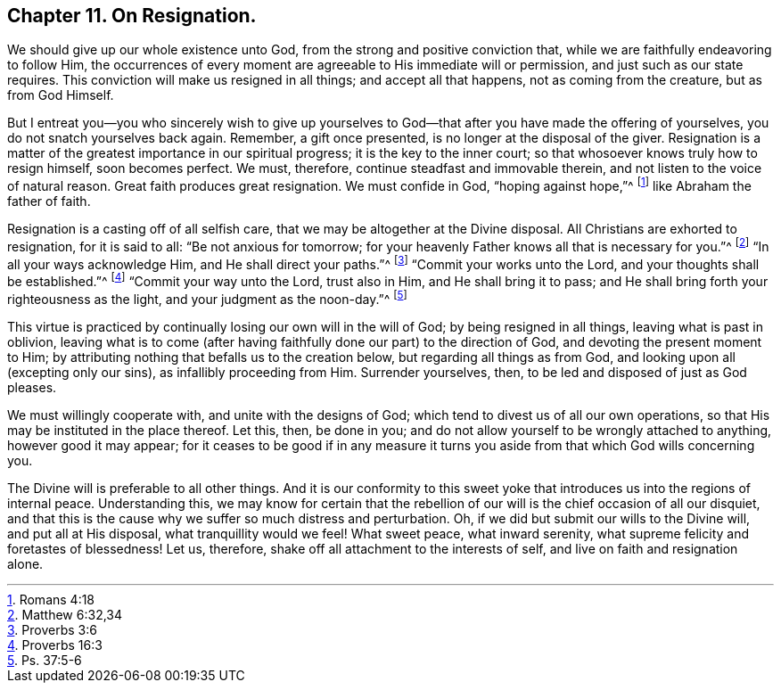 == Chapter 11. On Resignation.

We should give up our whole existence unto God,
from the strong and positive conviction that,
while we are faithfully endeavoring to follow Him,
the occurrences of every moment are agreeable to His immediate will or permission,
and just such as our state requires.
This conviction will make us resigned in all things; and accept all that happens,
not as coming from the creature, but as from God Himself.

But I entreat you--you who sincerely wish to give up yourselves
to God--that after you have made the offering of yourselves,
you do not snatch yourselves back again.
Remember, a gift once presented, is no longer at the disposal of the giver.
Resignation is a matter of the greatest importance in our spiritual progress;
it is the key to the inner court; so that whosoever knows truly how to resign himself,
soon becomes perfect.
We must, therefore, continue steadfast and immovable therein,
and not listen to the voice of natural reason.
Great faith produces great resignation.
We must confide in God, "`hoping against hope,`"^
footnote:[Romans 4:18]
like Abraham the father of faith.

Resignation is a casting off of all selfish care,
that we may be altogether at the Divine disposal.
All Christians are exhorted to resignation, for it is said to all:
"`Be not anxious for tomorrow;
for your heavenly Father knows all that is necessary for you.`"^
footnote:[Matthew 6:32,34]
"`In all your ways acknowledge Him, and He shall direct your paths.`"^
footnote:[Proverbs 3:6]
"`Commit your works unto the Lord, and your thoughts shall be established.`"^
footnote:[Proverbs 16:3]
"`Commit your way unto the Lord, trust also in Him, and He shall bring it to pass;
and He shall bring forth your righteousness as the light,
and your judgment as the noon-day.`"^
footnote:[Ps. 37:5-6]

This virtue is practiced by continually losing our own will in the will of God;
by being resigned in all things, leaving what is past in oblivion,
leaving what is to come (after having faithfully done our part) to the direction of God,
and devoting the present moment to Him;
by attributing nothing that befalls us to the creation below,
but regarding all things as from God, and looking upon all (excepting only our sins),
as infallibly proceeding from Him.
Surrender yourselves, then, to be led and disposed of just as God pleases.

We must willingly cooperate with, and unite with the designs of God;
which tend to divest us of all our own operations,
so that His may be instituted in the place thereof.
Let this, then, be done in you;
and do not allow yourself to be wrongly attached to anything, however good it may appear;
for it ceases to be good if in any measure it turns
you aside from that which God wills concerning you.

The Divine will is preferable to all other things.
And it is our conformity to this sweet yoke that
introduces us into the regions of internal peace.
Understanding this,
we may know for certain that the rebellion of our
will is the chief occasion of all our disquiet,
and that this is the cause why we suffer so much distress and perturbation.
Oh, if we did but submit our wills to the Divine will, and put all at His disposal,
what tranquillity would we feel!
What sweet peace, what inward serenity,
what supreme felicity and foretastes of blessedness!
Let us, therefore, shake off all attachment to the interests of self,
and live on faith and resignation alone.

